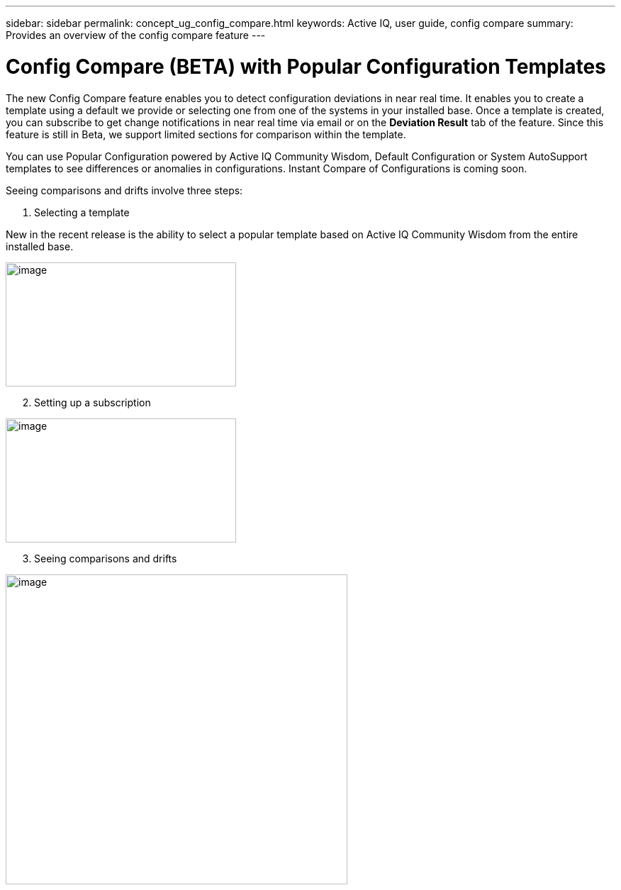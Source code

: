 ---
sidebar: sidebar
permalink: concept_ug_config_compare.html
keywords: Active IQ, user guide, config compare
summary: Provides an overview of the config compare feature
---

= Config Compare (BETA) with Popular Configuration Templates
:hardbreaks:
:nofooter:
:icons: font
:linkattrs:
:imagesdir: ./media/UserGuide

The new Config Compare feature enables you to detect configuration deviations in near real time. It enables you to create a template using a default we provide or selecting one from one of the systems in your installed base. Once a template is created, you can subscribe to get change notifications in near real time via email or on the *Deviation Result* tab of the feature. Since this feature is still in Beta, we support limited sections for comparison within the template.

You can use Popular Configuration powered by Active IQ Community Wisdom, Default Configuration or System AutoSupport templates to see differences or anomalies in configurations. Instant Compare of Configurations is coming soon.

Seeing comparisons and drifts involve three steps:

. Selecting a template

New in the recent release is the ability to select a popular template based on Active IQ Community Wisdom from the entire installed base.

image:image11.png[image,width=325,height=175]

[start=2]
. Setting up a subscription

image:image12.png[image,width=325,height=175]

[start=3]
. Seeing comparisons and drifts

image:image13.png[image,width=482,height=437]
